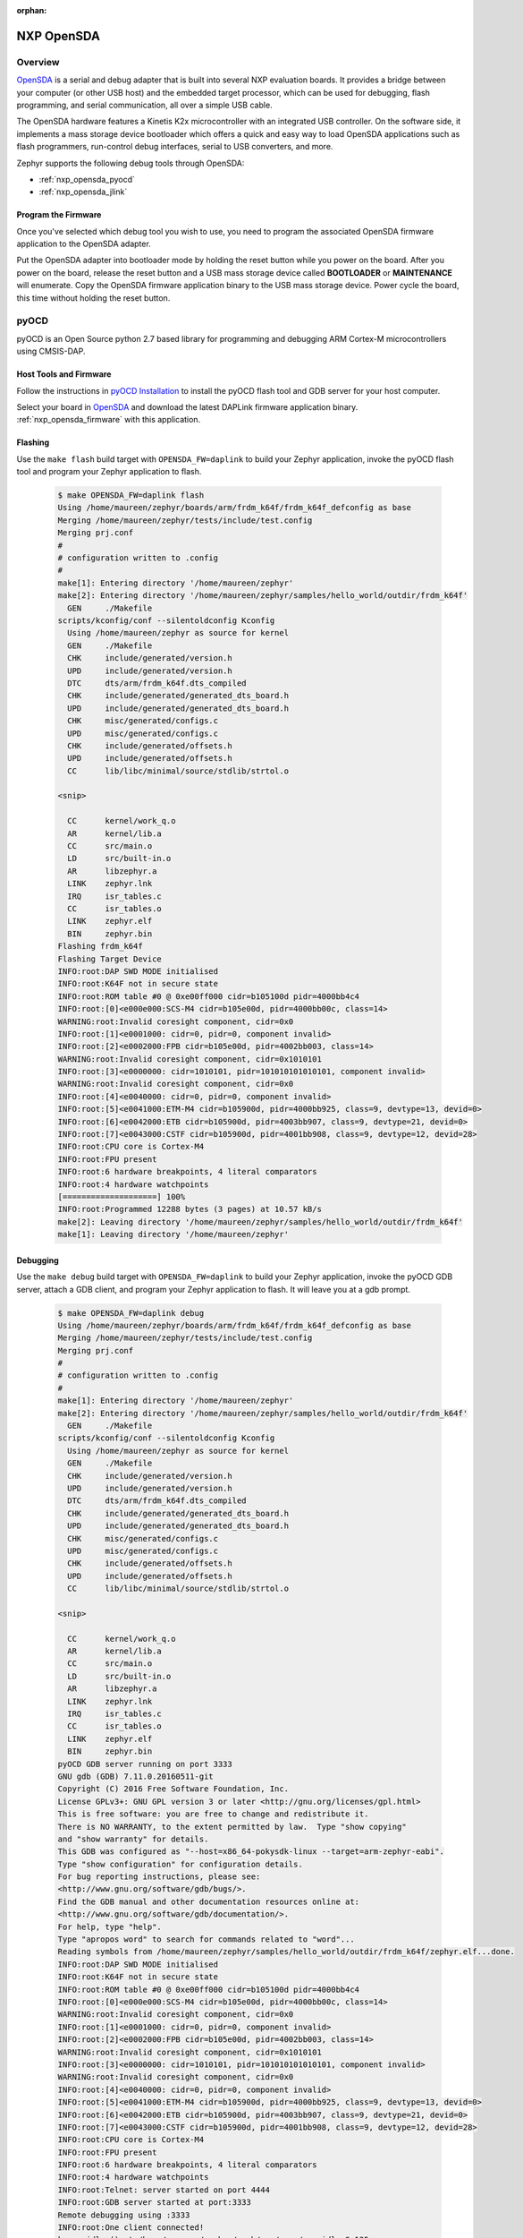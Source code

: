 :orphan:

.. _nxp_opensda:

NXP OpenSDA
###########

Overview
********

`OpenSDA`_ is a serial and debug adapter that is built into several NXP
evaluation boards. It provides a bridge between your computer (or other USB
host) and the embedded target processor, which can be used for debugging, flash
programming, and serial communication, all over a simple USB cable.

The OpenSDA hardware features a Kinetis K2x microcontroller with an integrated
USB controller. On the software side, it implements a mass storage device
bootloader which offers a quick and easy way to load OpenSDA applications such
as flash programmers, run-control debug interfaces, serial to USB converters,
and more.

Zephyr supports the following debug tools through OpenSDA:

* :ref:`nxp_opensda_pyocd`
* :ref:`nxp_opensda_jlink`

.. _nxp_opensda_firmware:

Program the Firmware
====================

Once you've selected which debug tool you wish to use, you need to program the
associated OpenSDA firmware application to the OpenSDA adapter.

Put the OpenSDA adapter into bootloader mode by holding the reset button while
you power on the board. After you power on the board, release the reset button
and a USB mass storage device called **BOOTLOADER** or **MAINTENANCE** will
enumerate. Copy the OpenSDA firmware application binary to the USB mass storage
device. Power cycle the board, this time without holding the reset button.


.. _nxp_opensda_pyocd:

pyOCD
*****

pyOCD is an Open Source python 2.7 based library for programming and debugging
ARM Cortex-M microcontrollers using CMSIS-DAP.

Host Tools and Firmware
=======================

Follow the instructions in `pyOCD Installation`_ to install the pyOCD flash
tool and GDB server for your host computer.

Select your board in `OpenSDA`_ and download the latest DAPLink firmware
application binary. :ref:`nxp_opensda_firmware` with this application.

Flashing
========

Use the ``make flash`` build target with ``OPENSDA_FW=daplink`` to build your
Zephyr application, invoke the pyOCD flash tool and program your Zephyr
application to flash.

  .. code-block:: console

     $ make OPENSDA_FW=daplink flash
     Using /home/maureen/zephyr/boards/arm/frdm_k64f/frdm_k64f_defconfig as base
     Merging /home/maureen/zephyr/tests/include/test.config
     Merging prj.conf
     #
     # configuration written to .config
     #
     make[1]: Entering directory '/home/maureen/zephyr'
     make[2]: Entering directory '/home/maureen/zephyr/samples/hello_world/outdir/frdm_k64f'
       GEN     ./Makefile
     scripts/kconfig/conf --silentoldconfig Kconfig
       Using /home/maureen/zephyr as source for kernel
       GEN     ./Makefile
       CHK     include/generated/version.h
       UPD     include/generated/version.h
       DTC     dts/arm/frdm_k64f.dts_compiled
       CHK     include/generated/generated_dts_board.h
       UPD     include/generated/generated_dts_board.h
       CHK     misc/generated/configs.c
       UPD     misc/generated/configs.c
       CHK     include/generated/offsets.h
       UPD     include/generated/offsets.h
       CC      lib/libc/minimal/source/stdlib/strtol.o

     <snip>

       CC      kernel/work_q.o
       AR      kernel/lib.a
       CC      src/main.o
       LD      src/built-in.o
       AR      libzephyr.a
       LINK    zephyr.lnk
       IRQ     isr_tables.c
       CC      isr_tables.o
       LINK    zephyr.elf
       BIN     zephyr.bin
     Flashing frdm_k64f
     Flashing Target Device
     INFO:root:DAP SWD MODE initialised
     INFO:root:K64F not in secure state
     INFO:root:ROM table #0 @ 0xe00ff000 cidr=b105100d pidr=4000bb4c4
     INFO:root:[0]<e000e000:SCS-M4 cidr=b105e00d, pidr=4000bb00c, class=14>
     WARNING:root:Invalid coresight component, cidr=0x0
     INFO:root:[1]<e0001000: cidr=0, pidr=0, component invalid>
     INFO:root:[2]<e0002000:FPB cidr=b105e00d, pidr=4002bb003, class=14>
     WARNING:root:Invalid coresight component, cidr=0x1010101
     INFO:root:[3]<e0000000: cidr=1010101, pidr=101010101010101, component invalid>
     WARNING:root:Invalid coresight component, cidr=0x0
     INFO:root:[4]<e0040000: cidr=0, pidr=0, component invalid>
     INFO:root:[5]<e0041000:ETM-M4 cidr=b105900d, pidr=4000bb925, class=9, devtype=13, devid=0>
     INFO:root:[6]<e0042000:ETB cidr=b105900d, pidr=4003bb907, class=9, devtype=21, devid=0>
     INFO:root:[7]<e0043000:CSTF cidr=b105900d, pidr=4001bb908, class=9, devtype=12, devid=28>
     INFO:root:CPU core is Cortex-M4
     INFO:root:FPU present
     INFO:root:6 hardware breakpoints, 4 literal comparators
     INFO:root:4 hardware watchpoints
     [====================] 100%
     INFO:root:Programmed 12288 bytes (3 pages) at 10.57 kB/s
     make[2]: Leaving directory '/home/maureen/zephyr/samples/hello_world/outdir/frdm_k64f'
     make[1]: Leaving directory '/home/maureen/zephyr'


Debugging
=========

Use the ``make debug`` build target with ``OPENSDA_FW=daplink`` to build your
Zephyr application, invoke the pyOCD GDB server, attach a GDB client, and
program your Zephyr application to flash. It will leave you at a gdb prompt.

  .. code-block:: console

     $ make OPENSDA_FW=daplink debug
     Using /home/maureen/zephyr/boards/arm/frdm_k64f/frdm_k64f_defconfig as base
     Merging /home/maureen/zephyr/tests/include/test.config
     Merging prj.conf
     #
     # configuration written to .config
     #
     make[1]: Entering directory '/home/maureen/zephyr'
     make[2]: Entering directory '/home/maureen/zephyr/samples/hello_world/outdir/frdm_k64f'
       GEN     ./Makefile
     scripts/kconfig/conf --silentoldconfig Kconfig
       Using /home/maureen/zephyr as source for kernel
       GEN     ./Makefile
       CHK     include/generated/version.h
       UPD     include/generated/version.h
       DTC     dts/arm/frdm_k64f.dts_compiled
       CHK     include/generated/generated_dts_board.h
       UPD     include/generated/generated_dts_board.h
       CHK     misc/generated/configs.c
       UPD     misc/generated/configs.c
       CHK     include/generated/offsets.h
       UPD     include/generated/offsets.h
       CC      lib/libc/minimal/source/stdlib/strtol.o

     <snip>

       CC      kernel/work_q.o
       AR      kernel/lib.a
       CC      src/main.o
       LD      src/built-in.o
       AR      libzephyr.a
       LINK    zephyr.lnk
       IRQ     isr_tables.c
       CC      isr_tables.o
       LINK    zephyr.elf
       BIN     zephyr.bin
     pyOCD GDB server running on port 3333
     GNU gdb (GDB) 7.11.0.20160511-git
     Copyright (C) 2016 Free Software Foundation, Inc.
     License GPLv3+: GNU GPL version 3 or later <http://gnu.org/licenses/gpl.html>
     This is free software: you are free to change and redistribute it.
     There is NO WARRANTY, to the extent permitted by law.  Type "show copying"
     and "show warranty" for details.
     This GDB was configured as "--host=x86_64-pokysdk-linux --target=arm-zephyr-eabi".
     Type "show configuration" for configuration details.
     For bug reporting instructions, please see:
     <http://www.gnu.org/software/gdb/bugs/>.
     Find the GDB manual and other documentation resources online at:
     <http://www.gnu.org/software/gdb/documentation/>.
     For help, type "help".
     Type "apropos word" to search for commands related to "word"...
     Reading symbols from /home/maureen/zephyr/samples/hello_world/outdir/frdm_k64f/zephyr.elf...done.
     INFO:root:DAP SWD MODE initialised
     INFO:root:K64F not in secure state
     INFO:root:ROM table #0 @ 0xe00ff000 cidr=b105100d pidr=4000bb4c4
     INFO:root:[0]<e000e000:SCS-M4 cidr=b105e00d, pidr=4000bb00c, class=14>
     WARNING:root:Invalid coresight component, cidr=0x0
     INFO:root:[1]<e0001000: cidr=0, pidr=0, component invalid>
     INFO:root:[2]<e0002000:FPB cidr=b105e00d, pidr=4002bb003, class=14>
     WARNING:root:Invalid coresight component, cidr=0x1010101
     INFO:root:[3]<e0000000: cidr=1010101, pidr=101010101010101, component invalid>
     WARNING:root:Invalid coresight component, cidr=0x0
     INFO:root:[4]<e0040000: cidr=0, pidr=0, component invalid>
     INFO:root:[5]<e0041000:ETM-M4 cidr=b105900d, pidr=4000bb925, class=9, devtype=13, devid=0>
     INFO:root:[6]<e0042000:ETB cidr=b105900d, pidr=4003bb907, class=9, devtype=21, devid=0>
     INFO:root:[7]<e0043000:CSTF cidr=b105900d, pidr=4001bb908, class=9, devtype=12, devid=28>
     INFO:root:CPU core is Cortex-M4
     INFO:root:FPU present
     INFO:root:6 hardware breakpoints, 4 literal comparators
     INFO:root:4 hardware watchpoints
     INFO:root:Telnet: server started on port 4444
     INFO:root:GDB server started at port:3333
     Remote debugging using :3333
     INFO:root:One client connected!
     k_cpu_idle () at /home/maureen/zephyr/arch/arm/core/cpu_idle.S:135
     135		bx lr
     Loading section text, size 0x233e lma 0x0
     Loading section devconfig, size 0xa8 lma 0x2340
     Loading section rodata, size 0x5d4 lma 0x23e8
     Loading section datas, size 0x14 lma 0x29bc
     Loading section initlevel, size 0xa8 lma 0x29d0
     [====================] 100%
     INFO:root:Programmed 45056 bytes (3 pages) at 38.21 kB/s
     Start address 0x1b64, load size 10870
     Transfer rate: 9 KB/sec, 1207 bytes/write.
     (gdb)


.. _nxp_opensda_jlink:

Segger J-Link
*************

Segger offers firmware running on the OpenSDA platform which makes OpenSDA
compatible to J-Link Lite, allowing users to take advantage of most J-Link
features like the ultra fast flash download and debugging speed or the
free-to-use GDB Server, by using a low-cost OpenSDA platform for developing on
evaluation boards.

Host Tools and Firmware
=======================

Download and install the `Segger J-Link Software and Documentation Pack`_ to
get the J-Link GDB server for your host computer.

Select your board in `OpenSDA`_ and download the Segger J-Link firmware
application binary. :ref:`nxp_opensda_firmware` with this application.

Flashing
========

The Segger J-Link firmware does not support command line flashing, therefore
the ``make flash`` build target is not supported.

Debugging
=========

Use the ``make debug`` build target with ``OPENSDA_FW=jlink`` to build your
Zephyr application, invoke the J-Link GDB server, attach a GDB client, and
program your Zephyr application to flash. It will leave you at a gdb prompt.

  .. code-block:: console

     $ make OPENSDA_FW=jlink debug
     Using /home/maureen/zephyr/boards/arm/frdm_k64f/frdm_k64f_defconfig as base
     Merging /home/maureen/zephyr/tests/include/test.config
     Merging prj.conf
     #
     # configuration written to .config
     #
     make[1]: Entering directory '/home/maureen/zephyr'
     make[2]: Entering directory '/home/maureen/zephyr/samples/hello_world/outdir/frdm_k64f'
       GEN     ./Makefile
     scripts/kconfig/conf --silentoldconfig Kconfig
       Using /home/maureen/zephyr as source for kernel
       GEN     ./Makefile
       CHK     include/generated/version.h
       UPD     include/generated/version.h
       DTC     dts/arm/frdm_k64f.dts_compiled
       CHK     include/generated/generated_dts_board.h
       UPD     include/generated/generated_dts_board.h
       CHK     misc/generated/configs.c
       UPD     misc/generated/configs.c
       CHK     include/generated/offsets.h
       UPD     include/generated/offsets.h
       CC      lib/libc/minimal/source/stdlib/strtol.o

     <snip>

       CC      kernel/work_q.o
       AR      kernel/lib.a
       CC      src/main.o
       LD      src/built-in.o
       AR      libzephyr.a
       LINK    zephyr.lnk
       IRQ     isr_tables.c
       CC      isr_tables.o
       LINK    zephyr.elf
       BIN     zephyr.bin
     JLink GDB server running on port 2331
     SEGGER J-Link GDB Server V6.14b Command Line Version

     JLinkARM.dll V6.14b (DLL compiled Mar  9 2017 08:48:20)

     -----GDB Server start settings-----
     GDBInit file:                  none
     GDB Server Listening port:     2331
     SWO raw output listening port: 2332
     Terminal I/O port:             2333
     Accept remote connection:      yes
     Generate logfile:              off
     Verify download:               off
     Init regs on start:            off
     Silent mode:                   off
     Single run mode:               on
     Target connection timeout:     0 ms
     ------J-Link related settings------
     J-Link Host interface:         USB
     J-Link script:                 none
     J-Link settings file:          none
     ------Target related settings------
     Target device:                 MK64FN1M0xxx12
     Target interface:              SWD
     Target interface speed:        1000kHz
     Target endian:                 little

     Connecting to J-Link...
     GNU gdb (GDB) 7.11.0.20160511-git
     Copyright (C) 2016 Free Software Foundation, Inc.
     License GPLv3+: GNU GPL version 3 or later <http://gnu.org/licenses/gpl.html>
     This is free software: you are free to change and redistribute it.
     There is NO WARRANTY, to the extent permitted by law.  Type "show copying"
     and "show warranty" for details.
     This GDB was configured as "--host=x86_64-pokysdk-linux --target=arm-zephyr-eabi".
     Type "show configuration" for configuration details.
     For bug reporting instructions, please see:
     <http://www.gnu.org/software/gdb/bugs/>.
     Find the GDB manual and other documentation resources online at:
     <http://www.gnu.org/software/gdb/documentation/>.
     For help, type "help".
     Type "apropos word" to search for commands related to "word"...
     Reading symbols from /home/maureen/zephyr/samples/hello_world/outdir/frdm_k64f/zephyr.elf...done.
     J-Link is connected.
     Firmware: J-Link OpenSDA 2 compiled Feb 28 2017 19:27:57
     Hardware: V1.00
     S/N: 621000000
     Checking target voltage...
     Target voltage: 3.30 V
     Listening on TCP/IP port 2331
     Connecting to target...Connected to target
     Waiting for GDB connection...Remote debugging using :2331
     Connected to 127.0.0.1
     Reading all registers
     Read 4 bytes @ address 0x00001A04 (Data = 0xBF004770)
     Read 2 bytes @ address 0x000019FC (Data = 0x4040)
     Read 2 bytes @ address 0x000019FE (Data = 0xF380)
     Read 2 bytes @ address 0x00001A00 (Data = 0x8811)
     Read 2 bytes @ address 0x00001A02 (Data = 0xBF30)
     k_cpu_idle () at /home/maureen/zephyr/arch/arm/core/cpu_idle.S:135
     135		bx lr
     Halting target CPU...
     ...Target halted (PC = 0x00001A04)
     Loading section text, size 0x233e lma 0x0
     Downloading 4096 bytes @ address 0x00000000
     Downloading 4096 bytes @ address 0x00001000
     Downloading 830 bytes @ address 0x00002000
     Loading section devconfig, size 0xa8 lma 0x2340
     Downloading 168 bytes @ address 0x00002340
     Loading section rodata, size 0x5d4 lma 0x23e8
     Downloading 1492 bytes @ address 0x000023E8
     Loading section datas, size 0x14 lma 0x29bc
     Downloading 20 bytes @ address 0x000029BC
     Loading section initlevel, size 0xa8 lma 0x29d0
     Downloading 168 bytes @ address 0x000029D0
     Start address 0x1b64, load size 10870
     Writing register (PC = 0x641b0000)
     Transfer rate: 5307 KB/sec, 1552 bytes/write.
     Read 4 bytes @ address 0x00001B64 (Data = 0xF3802010)
     Resetting target
     Resetting target
     (gdb)


Console
=======

If you configured your Zephyr application to use a UART console (most boards
enable this by default), open a serial terminal (minicom, putty, etc.) with the
following settings:

   - Speed: 115200
   - Data: 8 bits
   - Parity: None
   - Stop bits: 1

If you configured your Zephyr application to use `Segger RTT`_ console instead,
open telnet:

  .. code-block:: console

     $ telnet localhost 19021
     Trying 127.0.0.1...
     Connected to localhost.
     Escape character is '^]'.
     SEGGER J-Link V6.14b - Real time terminal output
     J-Link OpenSDA 2 compiled Feb 28 2017 19:27:57 V1.0, SN=621000000
     Process: JLinkGDBServer


.. _OpenSDA:
   http://www.nxp.com/opensda

.. _Segger J-Link OpenSDA:
   https://www.segger.com/opensda.html

.. _Segger J-Link Software and Documentation Pack:
   https://www.segger.com/downloads/jlink

.. _Segger RTT:
    https://www.segger.com/jlink-rtt.html

.. _pyOCD Installation:
   https://github.com/mbedmicro/pyOCD#installation
